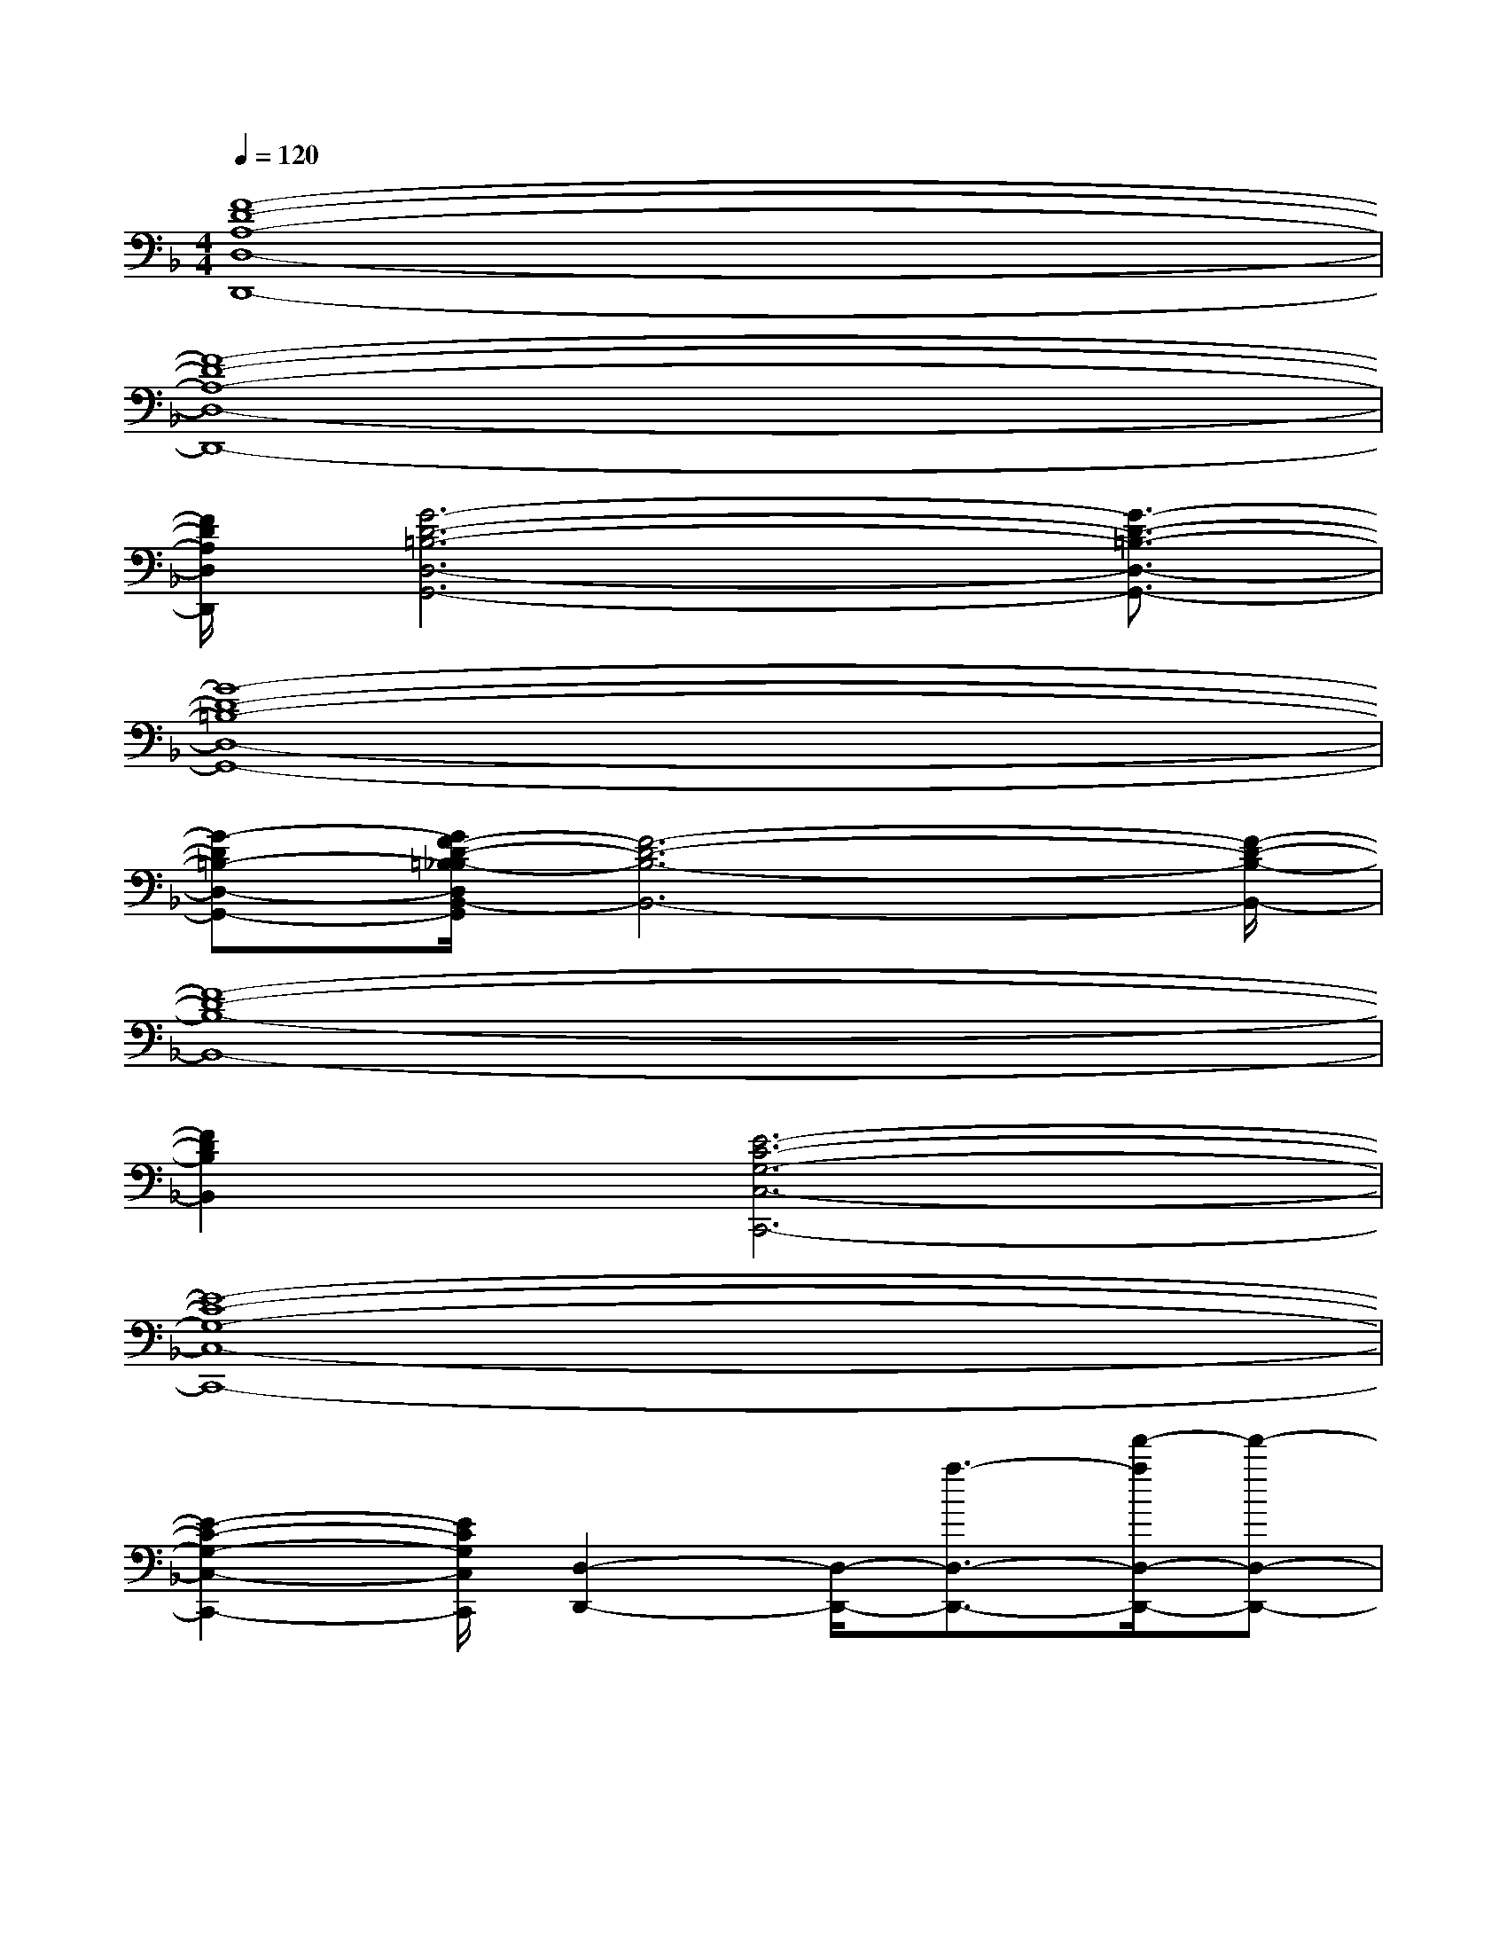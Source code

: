 X:1
T:
M:4/4
L:1/8
Q:1/4=120
K:F%1flats
V:1
[F8-D8-A,8-D,8-D,,8-]|
[F8-D8-A,8-D,8-D,,8-]|
[F/2D/2A,/2D,/2D,,/2][G6-D6-=B,6-D,6-G,,6-][G3/2-D3/2-=B,3/2-D,3/2-G,,3/2-]|
[G8-D8-=B,8-D,8-G,,8-]|
[G-D=B,-D,-G,,-][G/2F/2-D/2-=B,/2_B,/2-D,/2B,,/2-G,,/2][F6-D6-B,6-B,,6-][F/2-D/2-B,/2-B,,/2-]|
[F8-D8-B,8-B,,8-]|
[F2D2B,2B,,2][E6-C6-G,6-C,6-C,,6-]|
[E8-C8-G,8-C,8-C,,8-]|
[E2-C2-G,2-C,2-C,,2-][E/2C/2G,/2C,/2C,,/2][D,2-D,,2-][D,/2-D,,/2-][a3/2-D,3/2-D,,3/2-][f'/2-a/2D,/2-D,,/2-][f'-D,-D,,-]|
[f'D,-D,,-][a2D,2-D,,2-][e'2D,2-D,,2-][c'2D,2-D,,2-][g-D,-D,,-]|
[g/2D,/2-D,,/2-][D,D,,][e/2c/2-]c/2x[D,2-D,,2-][a2-D,2-D,,2-][f'/2-a/2D,/2-D,,/2-]|
[f'3/2D,3/2-D,,3/2-][d'2D,2-D,,2-][g'2D,2-D,,2-][e'2-D,2-D,,2-][e'/2D,/2-D,,/2-]|
[c'/2-D,/2-D,,/2][c'/2-D,/2]c'-[c'/2g/2-]g3/2[D,2-D,,2-][D,/2-D,,/2-][a3/2-D,3/2-D,,3/2-]|
[f'-aD,-D,,-][f'D,-D,,-][d'2D,2-D,,2-][e'/2D,/2-D,,/2-][D,3/2-D,,3/2-][c'2D,2-D,,2-]|
[D,/2-D,,/2-][g/2-e/2D,/2-D,,/2-][g/2D,/2-D,,/2-][D,-D,,-][e/2-D,/2D,,/2]ex/2[D,2-D,,2-][a3/2-D,3/2-D,,3/2-]|
[a/2-D,/2-D,,/2-][f'2a2D,2-D,,2-][D,/2-D,,/2-][d'2D,2-D,,2-][g'2D,2-D,,2-][D,/2-D,,/2-][e'/2D,/2-D,,/2-]